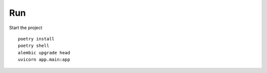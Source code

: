 Run
===

Start the project ::

    poetry install
    poetry shell
    alembic upgrade head   
    uvicorn app.main:app
